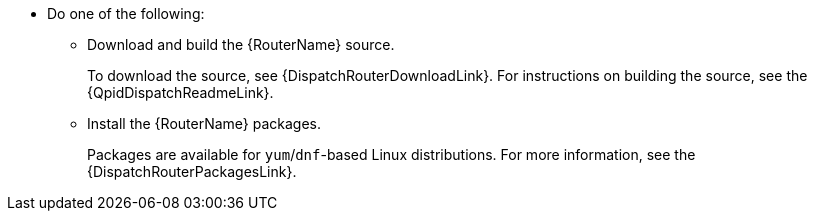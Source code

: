 ////
Licensed to the Apache Software Foundation (ASF) under one
or more contributor license agreements.  See the NOTICE file
distributed with this work for additional information
regarding copyright ownership.  The ASF licenses this file
to you under the Apache License, Version 2.0 (the
"License"); you may not use this file except in compliance
with the License.  You may obtain a copy of the License at

  http://www.apache.org/licenses/LICENSE-2.0

Unless required by applicable law or agreed to in writing,
software distributed under the License is distributed on an
"AS IS" BASIS, WITHOUT WARRANTIES OR CONDITIONS OF ANY
KIND, either express or implied.  See the License for the
specific language governing permissions and limitations
under the License
////

* Do one of the following:

** Download and build the {RouterName} source.
+
To download the source, see {DispatchRouterDownloadLink}. For instructions on building the source, see the {QpidDispatchReadmeLink}.
** Install the {RouterName} packages.
+
Packages are available for `yum`/`dnf`-based Linux distributions. For more information, see the {DispatchRouterPackagesLink}.
